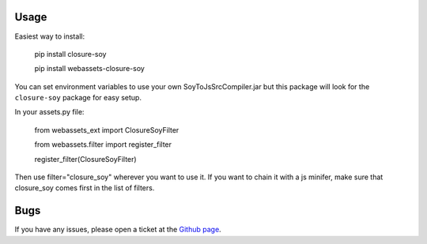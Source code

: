 -----
Usage
-----

Easiest way to install:

    pip install closure-soy

    pip install webassets-closure-soy

You can set environment variables to use your own SoyToJsSrcCompiler.jar
but this package will look for the ``closure-soy`` package for easy setup.

In your assets.py file:

    from webassets_ext import ClosureSoyFilter

    from webassets.filter import register_filter

    register_filter(ClosureSoyFilter)

Then use filter="closure_soy" wherever you want to use it.
If you want to chain it with a js minifer, make sure that
closure_soy comes first in the list of filters.

----
Bugs
----

If you have any issues, please open a ticket at the
`Github page <https://github.com/Emsu/webassets-closure-soy>`_.
